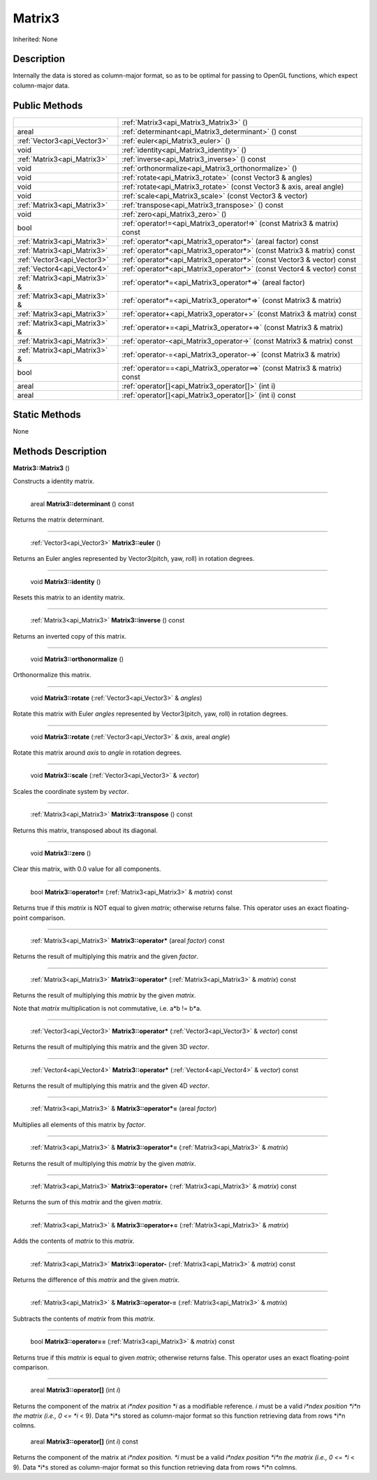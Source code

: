 .. _api_Matrix3:

Matrix3
=======

Inherited: None

.. _api_Matrix3_description:

Description
-----------

Internally the data is stored as column-major format, so as to be optimal for passing to OpenGL functions, which expect column-major data.



.. _api_Matrix3_public:

Public Methods
--------------

+--------------------------------+--------------------------------------------------------------------------+
|                                | :ref:`Matrix3<api_Matrix3_Matrix3>` ()                                   |
+--------------------------------+--------------------------------------------------------------------------+
|                          areal | :ref:`determinant<api_Matrix3_determinant>` () const                     |
+--------------------------------+--------------------------------------------------------------------------+
|    :ref:`Vector3<api_Vector3>` | :ref:`euler<api_Matrix3_euler>` ()                                       |
+--------------------------------+--------------------------------------------------------------------------+
|                           void | :ref:`identity<api_Matrix3_identity>` ()                                 |
+--------------------------------+--------------------------------------------------------------------------+
|    :ref:`Matrix3<api_Matrix3>` | :ref:`inverse<api_Matrix3_inverse>` () const                             |
+--------------------------------+--------------------------------------------------------------------------+
|                           void | :ref:`orthonormalize<api_Matrix3_orthonormalize>` ()                     |
+--------------------------------+--------------------------------------------------------------------------+
|                           void | :ref:`rotate<api_Matrix3_rotate>` (const Vector3 & angles)               |
+--------------------------------+--------------------------------------------------------------------------+
|                           void | :ref:`rotate<api_Matrix3_rotate>` (const Vector3 & axis, areal  angle)   |
+--------------------------------+--------------------------------------------------------------------------+
|                           void | :ref:`scale<api_Matrix3_scale>` (const Vector3 & vector)                 |
+--------------------------------+--------------------------------------------------------------------------+
|    :ref:`Matrix3<api_Matrix3>` | :ref:`transpose<api_Matrix3_transpose>` () const                         |
+--------------------------------+--------------------------------------------------------------------------+
|                           void | :ref:`zero<api_Matrix3_zero>` ()                                         |
+--------------------------------+--------------------------------------------------------------------------+
|                           bool | :ref:`operator!=<api_Matrix3_operator!=>` (const Matrix3 & matrix) const |
+--------------------------------+--------------------------------------------------------------------------+
|    :ref:`Matrix3<api_Matrix3>` | :ref:`operator*<api_Matrix3_operator*>` (areal  factor) const            |
+--------------------------------+--------------------------------------------------------------------------+
|    :ref:`Matrix3<api_Matrix3>` | :ref:`operator*<api_Matrix3_operator*>` (const Matrix3 & matrix) const   |
+--------------------------------+--------------------------------------------------------------------------+
|    :ref:`Vector3<api_Vector3>` | :ref:`operator*<api_Matrix3_operator*>` (const Vector3 & vector) const   |
+--------------------------------+--------------------------------------------------------------------------+
|    :ref:`Vector4<api_Vector4>` | :ref:`operator*<api_Matrix3_operator*>` (const Vector4 & vector) const   |
+--------------------------------+--------------------------------------------------------------------------+
|  :ref:`Matrix3<api_Matrix3>` & | :ref:`operator*=<api_Matrix3_operator*=>` (areal  factor)                |
+--------------------------------+--------------------------------------------------------------------------+
|  :ref:`Matrix3<api_Matrix3>` & | :ref:`operator*=<api_Matrix3_operator*=>` (const Matrix3 & matrix)       |
+--------------------------------+--------------------------------------------------------------------------+
|    :ref:`Matrix3<api_Matrix3>` | :ref:`operator+<api_Matrix3_operator+>` (const Matrix3 & matrix) const   |
+--------------------------------+--------------------------------------------------------------------------+
|  :ref:`Matrix3<api_Matrix3>` & | :ref:`operator+=<api_Matrix3_operator+=>` (const Matrix3 & matrix)       |
+--------------------------------+--------------------------------------------------------------------------+
|    :ref:`Matrix3<api_Matrix3>` | :ref:`operator-<api_Matrix3_operator->` (const Matrix3 & matrix) const   |
+--------------------------------+--------------------------------------------------------------------------+
|  :ref:`Matrix3<api_Matrix3>` & | :ref:`operator-=<api_Matrix3_operator-=>` (const Matrix3 & matrix)       |
+--------------------------------+--------------------------------------------------------------------------+
|                           bool | :ref:`operator==<api_Matrix3_operator==>` (const Matrix3 & matrix) const |
+--------------------------------+--------------------------------------------------------------------------+
|                          areal | :ref:`operator[]<api_Matrix3_operator[]>` (int  i)                       |
+--------------------------------+--------------------------------------------------------------------------+
|                          areal | :ref:`operator[]<api_Matrix3_operator[]>` (int  i) const                 |
+--------------------------------+--------------------------------------------------------------------------+



.. _api_Matrix3_static:

Static Methods
--------------

None

.. _api_Matrix3_methods:

Methods Description
-------------------

.. _api_Matrix3_Matrix3:

**Matrix3::Matrix3** ()

Constructs a identity matrix.

----

.. _api_Matrix3_determinant:

 areal **Matrix3::determinant** () const

Returns the matrix determinant.

----

.. _api_Matrix3_euler:

 :ref:`Vector3<api_Vector3>`  **Matrix3::euler** ()

Returns an Euler angles represented by Vector3(pitch, yaw, roll) in rotation degrees.

----

.. _api_Matrix3_identity:

 void **Matrix3::identity** ()

Resets this matrix to an identity matrix.

----

.. _api_Matrix3_inverse:

 :ref:`Matrix3<api_Matrix3>`  **Matrix3::inverse** () const

Returns an inverted copy of this matrix.

----

.. _api_Matrix3_orthonormalize:

 void **Matrix3::orthonormalize** ()

Orthonormalize this matrix.

----

.. _api_Matrix3_rotate:

 void **Matrix3::rotate** (:ref:`Vector3<api_Vector3>` & *angles*)

Rotate this matrix with Euler *angles* represented by Vector3(pitch, yaw, roll) in rotation degrees.

----

.. _api_Matrix3_rotate:

 void **Matrix3::rotate** (:ref:`Vector3<api_Vector3>` & *axis*, areal  *angle*)

Rotate this matrix around *axis* to *angle* in rotation degrees.

----

.. _api_Matrix3_scale:

 void **Matrix3::scale** (:ref:`Vector3<api_Vector3>` & *vector*)

Scales the coordinate system by *vector*.

----

.. _api_Matrix3_transpose:

 :ref:`Matrix3<api_Matrix3>`  **Matrix3::transpose** () const

Returns this matrix, transposed about its diagonal.

----

.. _api_Matrix3_zero:

 void **Matrix3::zero** ()

Clear this matrix, with 0.0 value for all components.

----

.. _api_Matrix3_operator!=:

 bool **Matrix3::operator!=** (:ref:`Matrix3<api_Matrix3>` & *matrix*) const

Returns true if this *matrix* is NOT equal to given *matrix*; otherwise returns false. This operator uses an exact floating-point comparison.

----

.. _api_Matrix3_operator*:

 :ref:`Matrix3<api_Matrix3>`  **Matrix3::operator*** (areal  *factor*) const

Returns the result of multiplying this matrix and the given *factor*.

----

.. _api_Matrix3_operator*:

 :ref:`Matrix3<api_Matrix3>`  **Matrix3::operator*** (:ref:`Matrix3<api_Matrix3>` & *matrix*) const

Returns the result of multiplying this *matrix* by the given *matrix*.

Note that *matrix* multiplication is not commutative, i.e. a*b != b*a.

----

.. _api_Matrix3_operator*:

 :ref:`Vector3<api_Vector3>`  **Matrix3::operator*** (:ref:`Vector3<api_Vector3>` & *vector*) const

Returns the result of multiplying this matrix and the given 3D *vector*.

----

.. _api_Matrix3_operator*:

 :ref:`Vector4<api_Vector4>`  **Matrix3::operator*** (:ref:`Vector4<api_Vector4>` & *vector*) const

Returns the result of multiplying this matrix and the given 4D *vector*.

----

.. _api_Matrix3_operator*=:

 :ref:`Matrix3<api_Matrix3>` & **Matrix3::operator*=** (areal  *factor*)

Multiplies all elements of this matrix by *factor*.

----

.. _api_Matrix3_operator*=:

 :ref:`Matrix3<api_Matrix3>` & **Matrix3::operator*=** (:ref:`Matrix3<api_Matrix3>` & *matrix*)

Returns the result of multiplying this *matrix* by the given *matrix*.

----

.. _api_Matrix3_operator+:

 :ref:`Matrix3<api_Matrix3>`  **Matrix3::operator+** (:ref:`Matrix3<api_Matrix3>` & *matrix*) const

Returns the sum of this *matrix* and the given *matrix*.

----

.. _api_Matrix3_operator+=:

 :ref:`Matrix3<api_Matrix3>` & **Matrix3::operator+=** (:ref:`Matrix3<api_Matrix3>` & *matrix*)

Adds the contents of *matrix* to this *matrix*.

----

.. _api_Matrix3_operator-:

 :ref:`Matrix3<api_Matrix3>`  **Matrix3::operator-** (:ref:`Matrix3<api_Matrix3>` & *matrix*) const

Returns the difference of this *matrix* and the given *matrix*.

----

.. _api_Matrix3_operator-=:

 :ref:`Matrix3<api_Matrix3>` & **Matrix3::operator-=** (:ref:`Matrix3<api_Matrix3>` & *matrix*)

Subtracts the contents of *matrix* from this *matrix*.

----

.. _api_Matrix3_operator==:

 bool **Matrix3::operator==** (:ref:`Matrix3<api_Matrix3>` & *matrix*) const

Returns true if this *matrix* is equal to given *matrix*; otherwise returns false. This operator uses an exact floating-point comparison.

----

.. _api_Matrix3_operator[]:

 areal **Matrix3::operator[]** (int  *i*)

Returns the component of the matrix at *i*ndex position *i* as a modifiable reference. *i* must be a valid *i*ndex position *i*n the matrix (i.e., 0 <= *i* < 9). Data *i*s stored as column-major format so this function retrieving data from rows *i*n colmns.

.. _api_Matrix3_operator[]:

 areal **Matrix3::operator[]** (int  *i*) const

Returns the component of the matrix at *i*ndex position. *i* must be a valid *i*ndex position *i*n the matrix (i.e., 0 <= *i* < 9). Data *i*s stored as column-major format so this function retrieving data from rows *i*n colmns.


